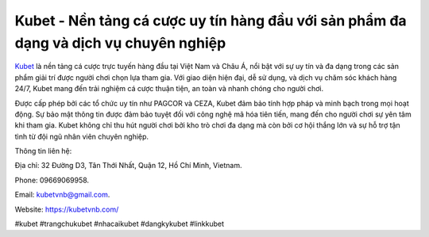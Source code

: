 Kubet - Nền tảng cá cược uy tín hàng đầu với sản phẩm đa dạng và dịch vụ chuyên nghiệp
===================================

`Kubet <https://kubetvnb.com/>`_ là nền tảng cá cược trực tuyến hàng đầu tại Việt Nam và Châu Á, nổi bật với sự uy tín và đa dạng trong các sản phẩm giải trí được người chơi chọn lựa tham gia. Với giao diện hiện đại, dễ sử dụng, và dịch vụ chăm sóc khách hàng 24/7, Kubet mang đến trải nghiệm cá cược thuận tiện, an toàn và nhanh chóng cho người chơi. 

Được cấp phép bởi các tổ chức uy tín như PAGCOR và CEZA, Kubet đảm bảo tính hợp pháp và minh bạch trong mọi hoạt động. Sự bảo mật thông tin được đảm bảo tuyệt đối với công nghệ mã hóa tiên tiến, mang đến cho người chơi sự yên tâm khi tham gia. Kubet không chỉ thu hút người chơi bởi kho trò chơi đa dạng mà còn bởi cơ hội thắng lớn và sự hỗ trợ tận tình từ đội ngũ nhân viên chuyên nghiệp.

Thông tin liên hệ: 

Địa chỉ: 32 Đường D3, Tân Thới Nhất, Quận 12, Hồ Chí Minh, Vietnam. 

Phone: 09669069958. 

Email: kubetvnb@gmail.com. 

Website: https://kubetvnb.com/ 

#kubet #trangchukubet #nhacaikubet #dangkykubet #linkkubet
